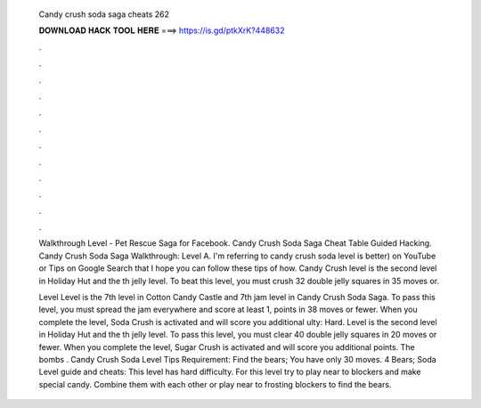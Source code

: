   Candy crush soda saga cheats 262
  
  
  
  𝐃𝐎𝐖𝐍𝐋𝐎𝐀𝐃 𝐇𝐀𝐂𝐊 𝐓𝐎𝐎𝐋 𝐇𝐄𝐑𝐄 ===> https://is.gd/ptkXrK?448632
  
  
  
  .
  
  
  
  .
  
  
  
  .
  
  
  
  .
  
  
  
  .
  
  
  
  .
  
  
  
  .
  
  
  
  .
  
  
  
  .
  
  
  
  .
  
  
  
  .
  
  
  
  .
  
  Walkthrough Level - Pet Rescue Saga for Facebook. Candy Crush Soda Saga Cheat Table Guided Hacking. Candy Crush Soda Saga Walkthrough: Level A. I'm referring to candy crush soda level is better) on YouTube or Tips on Google Search that I hope you can follow these tips of how. Candy Crush level is the second level in Holiday Hut and the th jelly level. To beat this level, you must crush 32 double jelly squares in 35 moves or.
  
  Level Level is the 7th level in Cotton Candy Castle and 7th jam level in Candy Crush Soda Saga. To pass this level, you must spread the jam everywhere and score at least 1, points in 38 moves or fewer. When you complete the level, Soda Crush is activated and will score you additional ulty: Hard. Level is the second level in Holiday Hut and the th jelly level. To pass this level, you must clear 40 double jelly squares in 20 moves or fewer. When you complete the level, Sugar Crush is activated and will score you additional points. The bombs . Candy Crush Soda Level Tips Requirement: Find the bears; You have only 30 moves. 4 Bears; Soda Level guide and cheats: This level has hard difficulty. For this level try to play near to blockers and make special candy. Combine them with each other or play near to frosting blockers to find the bears.
